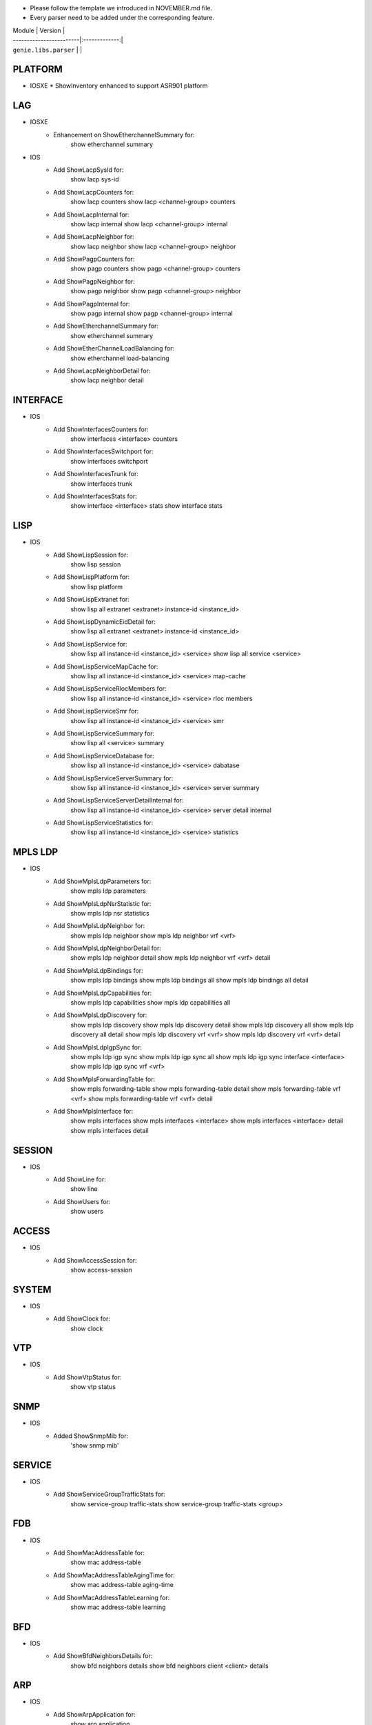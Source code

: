 * Please follow the template we introduced in NOVEMBER.md file.
* Every parser need to be added under the corresponding feature.

| Module                  | Version       |
| ------------------------|:-------------:|
| ``genie.libs.parser``   |               |

--------------------------------------------------------------------------------
                                   PLATFORM
--------------------------------------------------------------------------------
* IOSXE
  * ShowInventory enhanced to support ASR901 platform

--------------------------------------------------------------------------------
                                   LAG
--------------------------------------------------------------------------------
* IOSXE
    * Enhancement on ShowEtherchannelSummary for:
        show etherchannel summary

* IOS
    * Add ShowLacpSysId for:
        show lacp sys-id
    * Add ShowLacpCounters for:
        show lacp counters
        show lacp <channel-group> counters
    * Add ShowLacpInternal for:
        show lacp internal
        show lacp <channel-group> internal
    * Add ShowLacpNeighbor for:
        show lacp neighbor
        show lacp <channel-group> neighbor
    * Add ShowPagpCounters for:
        show pagp counters
        show pagp <channel-group> counters
    * Add ShowPagpNeighbor for:
        show pagp neighbor
        show pagp <channel-group> neighbor
    * Add ShowPagpInternal for:
        show pagp internal
        show pagp <channel-group> internal
    * Add ShowEtherchannelSummary for:
        show etherchannel summary
    * Add ShowEtherChannelLoadBalancing for:
        show etherchannel load-balancing
    * Add ShowLacpNeighborDetail for:
        show lacp neighbor detail

--------------------------------------------------------------------------------
                                   INTERFACE
--------------------------------------------------------------------------------
* IOS
    * Add ShowInterfacesCounters for:
        show interfaces <interface> counters
    * Add ShowInterfacesSwitchport for:
        show interfaces switchport
    * Add ShowInterfacesTrunk for:
        show interfaces trunk
    * Add ShowInterfacesStats for:
        show interface <interface> stats
        show interface stats

--------------------------------------------------------------------------------
                                  LISP
--------------------------------------------------------------------------------
* IOS
    * Add ShowLispSession for:
        show lisp session
    * Add ShowLispPlatform for:
        show lisp platform
    * Add ShowLispExtranet for:
        show lisp all extranet <extranet> instance-id <instance_id>
    * Add ShowLispDynamicEidDetail for:
        show lisp all extranet <extranet> instance-id <instance_id>
    * Add ShowLispService for:
        show lisp all instance-id <instance_id> <service>
        show lisp all service <service>
    * Add ShowLispServiceMapCache for:
        show lisp all instance-id <instance_id> <service> map-cache
    * Add ShowLispServiceRlocMembers for:
        show lisp all instance-id <instance_id> <service> rloc members
    * Add ShowLispServiceSmr for:
        show lisp all instance-id <instance_id> <service> smr
    * Add ShowLispServiceSummary for:
        show lisp all <service> summary
    * Add ShowLispServiceDatabase for:
        show lisp all instance-id <instance_id> <service> dabatase
    * Add ShowLispServiceServerSummary for:
        show lisp all instance-id <instance_id> <service> server summary
    * Add ShowLispServiceServerDetailInternal for:
        show lisp all instance-id <instance_id> <service> server detail internal
    * Add ShowLispServiceStatistics for:
        show lisp all instance-id <instance_id> <service> statistics

--------------------------------------------------------------------------------
                                   MPLS LDP
--------------------------------------------------------------------------------

* IOS
    * Add ShowMplsLdpParameters for:
          show mpls ldp parameters
    * Add ShowMplsLdpNsrStatistic for:
          show mpls ldp nsr statistics
    * Add ShowMplsLdpNeighbor for:
          show mpls ldp neighbor
          show mpls ldp neighbor vrf <vrf>
    * Add ShowMplsLdpNeighborDetail for:
          show mpls ldp neighbor detail
          show mpls ldp neighbor vrf <vrf> detail
    * Add ShowMplsLdpBindings for:
          show mpls ldp bindings
          show mpls ldp bindings all
          show mpls ldp bindings all detail
    * Add ShowMplsLdpCapabilities for:
          show mpls ldp capabilities
          show mpls ldp capabilities all
    * Add ShowMplsLdpDiscovery for:
          show mpls ldp discovery
          show mpls ldp discovery detail
          show mpls ldp discovery all
          show mpls ldp discovery all detail
          show mpls ldp discovery vrf <vrf>
          show mpls ldp discovery vrf <vrf> detail
    * Add ShowMplsLdpIgpSync for:
          show mpls ldp igp sync
          show mpls ldp igp sync all
          show mpls ldp igp sync interface <interface>
          show mpls ldp igp sync vrf <vrf>
    * Add ShowMplsForwardingTable for:
          show mpls forwarding-table
          show mpls forwarding-table detail
          show mpls forwarding-table vrf <vrf>
          show mpls forwarding-table vrf <vrf> detail
    * Add ShowMplsInterface for:
          show mpls interfaces
          show mpls interfaces <interface>
          show mpls interfaces <interface> detail
          show mpls interfaces detail
          
--------------------------------------------------------------------------------
                                   SESSION
--------------------------------------------------------------------------------
* IOS
    * Add ShowLine for:
        show line
    * Add ShowUsers for:
        show users

--------------------------------------------------------------------------------
                                   ACCESS
--------------------------------------------------------------------------------
* IOS
    * Add ShowAccessSession for:
        show access-session

--------------------------------------------------------------------------------
                                   SYSTEM
--------------------------------------------------------------------------------
* IOS
    * Add ShowClock for:
        show clock

--------------------------------------------------------------------------------
                                   VTP
--------------------------------------------------------------------------------
* IOS
    * Add ShowVtpStatus for:
        show vtp status

--------------------------------------------------------------------------------
                                   SNMP
--------------------------------------------------------------------------------
* IOS
    * Added ShowSnmpMib for:
        'show snmp mib'

--------------------------------------------------------------------------------
                                   SERVICE
--------------------------------------------------------------------------------
* IOS
    * Add ShowServiceGroupTrafficStats for:
        show service-group traffic-stats
        show service-group traffic-stats <group>

--------------------------------------------------------------------------------
                                   FDB
--------------------------------------------------------------------------------
* IOS
    * Add ShowMacAddressTable for:
        show mac address-table
    * Add ShowMacAddressTableAgingTime for:
        show mac address-table aging-time
    * Add ShowMacAddressTableLearning for:
        show mac address-table learning

--------------------------------------------------------------------------------
                                   BFD
--------------------------------------------------------------------------------
* IOS
    * Add ShowBfdNeighborsDetails for:
        show bfd neighbors details
        show bfd neighbors client <client> details

----------------------------------------------------------------------------------
                                   ARP
----------------------------------------------------------------------------------
* IOS
    * Add ShowArpApplication for:
        show arp application
    * Add ShowArpSummary for:
        show arp summary

--------------------------------------------------------------------------------
                                   L2VPN
--------------------------------------------------------------------------------
* IOSXE
    * Add ShowMplsL2TransportVC for:
        show mpls l2transport vc
* IOS
    * Add ShowMplsL2TransportVC for:
        show mpls l2transport vc

----------------------------------------------------------------------------------
                                   ISIS
----------------------------------------------------------------------------------
* IOSXE
    * Add ShowClnsInterface for:
        show clns interface
        show clns interface <interface>
    * Add ShowClnsProtocol for:
        show clns protocol
    * Add ShowClnsNeighborDetail for:
        show clns neighbor detail
    * Add ShowClnsIsNeighborDetail for:
        show clns is-neighbor detail
    * Add ShowClnsTraffic for:
        show clns traffic
    * Add ShowIsisHostname for:
        show isis hostname
    * Add ShowIsisLspLog for:
        show isis lsp-log
    * Add ShowIsisDatabaseDetail for:
        show isis database detail

----------------------------------------------------------------------------------
                                   ISIS
----------------------------------------------------------------------------------
* IOSXE
    * Add ShowIpCef for :
            show ip cef
            show ip cef vrf <vrf>
            show ip cef <prefix>
            show ip cef vrf <vrf> <prefix>
    * Add ShowIpv6Cef for :
            show ipv6 cef
            show ipv6 cef vrf <vrf>
            show ipv6 cef <prefix>
            show ipv6 cef vrf <vrf> <prefix>

----------------------------------------------------------------------------------
                                 ROUTING
----------------------------------------------------------------------------------
* NXOS
        * Updated ShowRoutingIpv6VrfAll to support different vrf


----------------------------------------------------------------------------------
                                 OSPF
----------------------------------------------------------------------------------
* IOSXR
        * Updated ShowOspfVrfAllInclusiveNeighborDetail to have bfd mode/status

----------------------------------------------------------------------------------
                                 PROTOCOLS
----------------------------------------------------------------------------------
* IOSXE
        * Fixed ShowProtocols for bgp and ospf

----------------------------------------------------------------------------------
                                 ACL
----------------------------------------------------------------------------------
* IOSXE
  * Updated ShowAccessLists
  * Add ShowIpAccessLists for :
          show ip access-lists
          show ip access-lists <acl>
  * Add ShowIpv6AccessLists for :
          show ipv6 access-list
          show ipv6 access-list <acl>

----------------------------------------------------------------------------------
                                   CDP
----------------------------------------------------------------------------------
* IOSXE
  * Add ShowCdpNeighbors for:
      show cdp neighbors
  * Add ShowCdpNeighborsDetail for:
      show cdp neighbors detail
* NXOS
  * Add ShowCdpNeighbors for:
      show cdp neighbors
  * Add ShowCdpNeighborsDetail for:
      show cdp neighbors detail